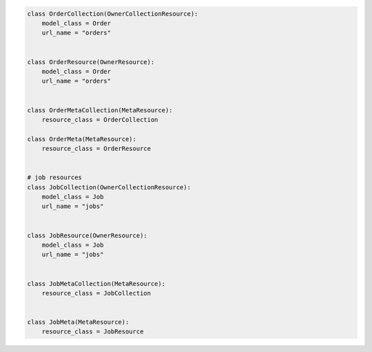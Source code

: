 .. code-block:: python 

    class OrderCollection(OwnerCollectionResource):
        model_class = Order
        url_name = "orders"
    
    
    class OrderResource(OwnerResource):
        model_class = Order
        url_name = "orders"
    
    
    class OrderMetaCollection(MetaResource):
        resource_class = OrderCollection
    
    class OrderMeta(MetaResource):
        resource_class = OrderResource
    
    
    # job resources
    class JobCollection(OwnerCollectionResource):
        model_class = Job
        url_name = "jobs"
    
    
    class JobResource(OwnerResource):
        model_class = Job
        url_name = "jobs"
    
    
    class JobMetaCollection(MetaResource):
        resource_class = JobCollection
    
    
    class JobMeta(MetaResource):
        resource_class = JobResource
    
    
..